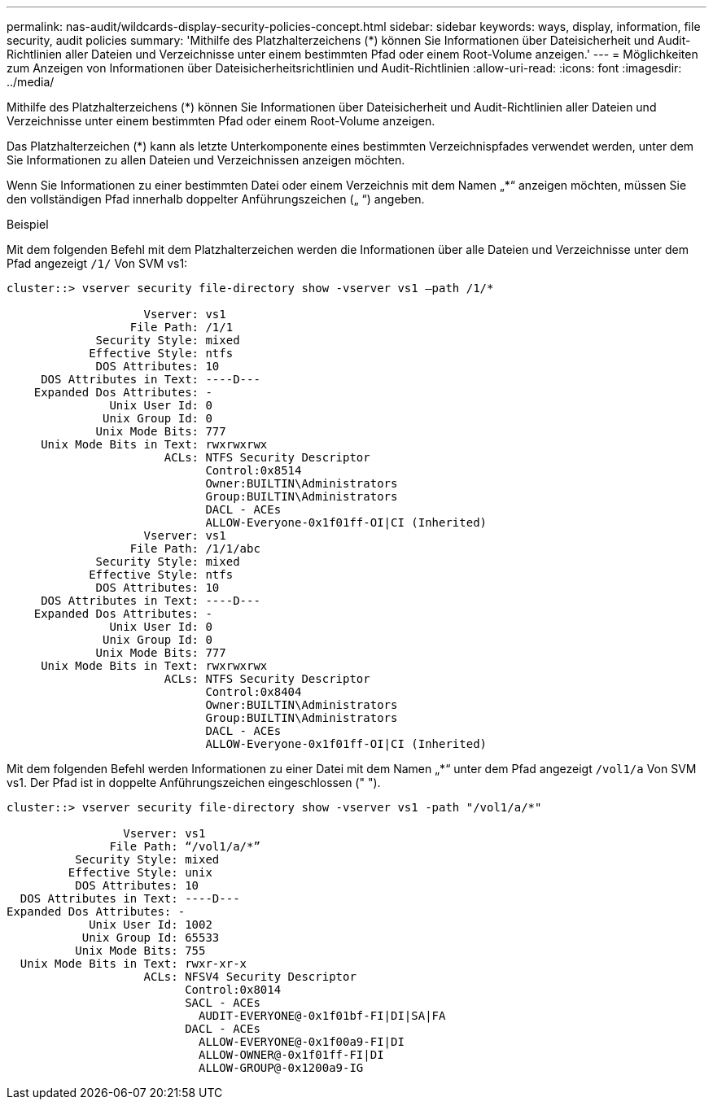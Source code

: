 ---
permalink: nas-audit/wildcards-display-security-policies-concept.html 
sidebar: sidebar 
keywords: ways, display, information, file security, audit policies 
summary: 'Mithilfe des Platzhalterzeichens (*) können Sie Informationen über Dateisicherheit und Audit-Richtlinien aller Dateien und Verzeichnisse unter einem bestimmten Pfad oder einem Root-Volume anzeigen.' 
---
= Möglichkeiten zum Anzeigen von Informationen über Dateisicherheitsrichtlinien und Audit-Richtlinien
:allow-uri-read: 
:icons: font
:imagesdir: ../media/


[role="lead"]
Mithilfe des Platzhalterzeichens (*) können Sie Informationen über Dateisicherheit und Audit-Richtlinien aller Dateien und Verzeichnisse unter einem bestimmten Pfad oder einem Root-Volume anzeigen.

Das Platzhalterzeichen (*) kann als letzte Unterkomponente eines bestimmten Verzeichnispfades verwendet werden, unter dem Sie Informationen zu allen Dateien und Verzeichnissen anzeigen möchten.

Wenn Sie Informationen zu einer bestimmten Datei oder einem Verzeichnis mit dem Namen „*“ anzeigen möchten, müssen Sie den vollständigen Pfad innerhalb doppelter Anführungszeichen („ “) angeben.

.Beispiel
Mit dem folgenden Befehl mit dem Platzhalterzeichen werden die Informationen über alle Dateien und Verzeichnisse unter dem Pfad angezeigt `/1/` Von SVM vs1:

[listing]
----
cluster::> vserver security file-directory show -vserver vs1 –path /1/*

                    Vserver: vs1
                  File Path: /1/1
             Security Style: mixed
            Effective Style: ntfs
             DOS Attributes: 10
     DOS Attributes in Text: ----D---
    Expanded Dos Attributes: -
               Unix User Id: 0
              Unix Group Id: 0
             Unix Mode Bits: 777
     Unix Mode Bits in Text: rwxrwxrwx
                       ACLs: NTFS Security Descriptor
                             Control:0x8514
                             Owner:BUILTIN\Administrators
                             Group:BUILTIN\Administrators
                             DACL - ACEs
                             ALLOW-Everyone-0x1f01ff-OI|CI (Inherited)
                    Vserver: vs1
                  File Path: /1/1/abc
             Security Style: mixed
            Effective Style: ntfs
             DOS Attributes: 10
     DOS Attributes in Text: ----D---
    Expanded Dos Attributes: -
               Unix User Id: 0
              Unix Group Id: 0
             Unix Mode Bits: 777
     Unix Mode Bits in Text: rwxrwxrwx
                       ACLs: NTFS Security Descriptor
                             Control:0x8404
                             Owner:BUILTIN\Administrators
                             Group:BUILTIN\Administrators
                             DACL - ACEs
                             ALLOW-Everyone-0x1f01ff-OI|CI (Inherited)
----
Mit dem folgenden Befehl werden Informationen zu einer Datei mit dem Namen „*“ unter dem Pfad angezeigt `/vol1/a` Von SVM vs1. Der Pfad ist in doppelte Anführungszeichen eingeschlossen (" ").

[listing]
----
cluster::> vserver security file-directory show -vserver vs1 -path "/vol1/a/*"

                 Vserver: vs1
               File Path: “/vol1/a/*”
          Security Style: mixed
         Effective Style: unix
          DOS Attributes: 10
  DOS Attributes in Text: ----D---
Expanded Dos Attributes: -
            Unix User Id: 1002
           Unix Group Id: 65533
          Unix Mode Bits: 755
  Unix Mode Bits in Text: rwxr-xr-x
                    ACLs: NFSV4 Security Descriptor
                          Control:0x8014
                          SACL - ACEs
                            AUDIT-EVERYONE@-0x1f01bf-FI|DI|SA|FA
                          DACL - ACEs
                            ALLOW-EVERYONE@-0x1f00a9-FI|DI
                            ALLOW-OWNER@-0x1f01ff-FI|DI
                            ALLOW-GROUP@-0x1200a9-IG
----